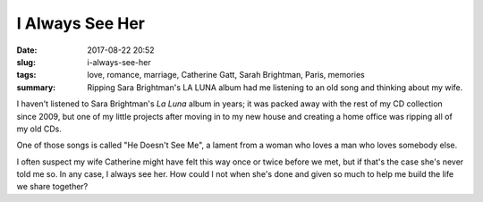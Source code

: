 I Always See Her
################

:date: 2017-08-22 20:52
:slug: i-always-see-her
:tags: love, romance, marriage, Catherine Gatt, Sarah Brightman, Paris, memories
:summary: Ripping Sara Brightman's LA LUNA album had me listening to an old song and thinking about my wife.


I haven't listened to Sara Brightman's *La Luna* album in years; it was packed away with the rest of my CD collection since 2009, but one of my little projects after moving in to my new house and creating a home office was ripping all of my old CDs.

One of those songs is called "He Doesn't See Me", a lament from a woman who loves a man who loves somebody else.

.. raw:: html

	<iframe width="560" height="315" src="https://www.youtube-nocookie.com/embed/lB7pYi3NaLI" frameborder="0" allow="autoplay; encrypted-media" allowfullscreen></iframe>

I often suspect my wife Catherine might have felt this way once or twice before we met, but if that's the case she's never told me so. In any case, I always see her. How could I not when she's done and given so much to help me build the life we share together?

.. catherine-paris-army-museum-angelinas.jpg

.. Catherine in Paris, at Angelina's in the Army Museum (June 2017)
